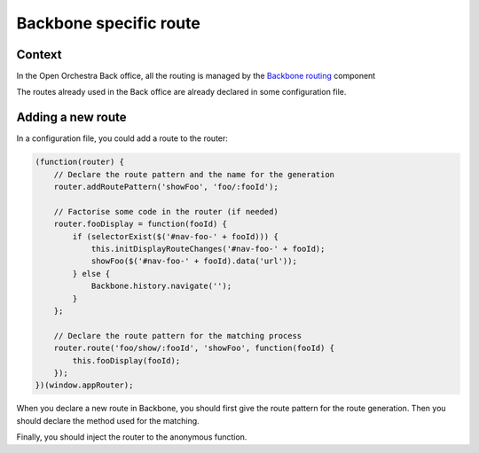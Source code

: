 Backbone specific route
=======================

Context
-------

In the Open Orchestra Back office, all the routing is managed by the `Backbone routing`_ component

The routes already used in the Back office are already declared in some configuration file.

Adding a new route
------------------

In a configuration file, you could add a route to the router:

.. code-block:: javascript

    (function(router) {
        // Declare the route pattern and the name for the generation
        router.addRoutePattern('showFoo', 'foo/:fooId');

        // Factorise some code in the router (if needed)
        router.fooDisplay = function(fooId) {
            if (selectorExist($('#nav-foo-' + fooId))) {
                this.initDisplayRouteChanges('#nav-foo-' + fooId);
                showFoo($('#nav-foo-' + fooId).data('url'));
            } else {
                Backbone.history.navigate('');
            }
        };

        // Declare the route pattern for the matching process
        router.route('foo/show/:fooId', 'showFoo', function(fooId) {
            this.fooDisplay(fooId);
        });
    })(window.appRouter);

When you declare a new route in Backbone, you should first give the route pattern for the route generation.
Then you should declare the method used for the matching.

Finally, you should inject the router to the anonymous function.

.. _`Backbone routing`: http://backbonejs.org/#Routing